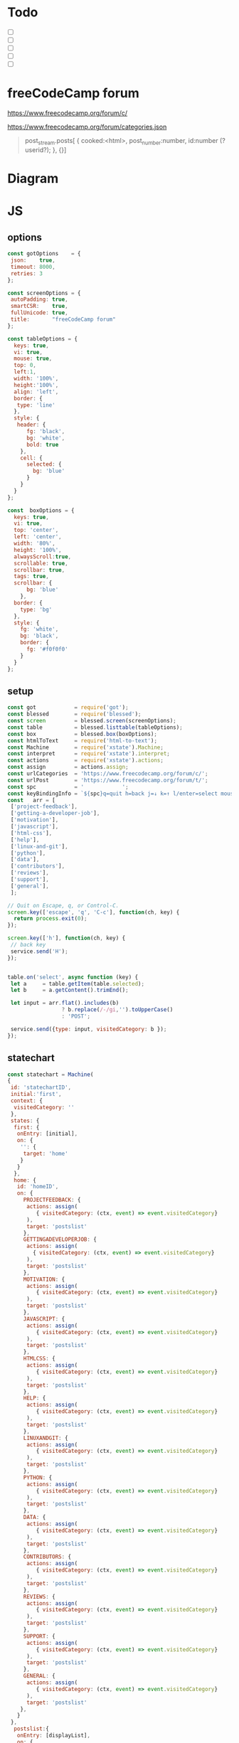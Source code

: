 #+PROPERTY: header-args :results verbatim
* Todo 

 - [ ] 
 - [ ] 
 - [ ] 
 - [ ] 
 - [ ] 


*  freeCodeCamp  forum

https://www.freecodecamp.org/forum/c/

https://www.freecodecamp.org/forum/categories.json


#+BEGIN_QUOTE
 post_stream.posts[ {
    cooked:<html>,
    post_number:number,
    id:number (?userid?);
    },
    {}]
#+END_QUOTE


* Diagram 

[[file:chart.png]]
 
*  JS 

** options
#+NAME: options
#+BEGIN_SRC js
const gotOptions    = {
 json:    true,
 timeout: 8000,
 retries: 3
};

const screenOptions = {
 autoPadding: true,
 smartCSR:    true,
 fullUnicode: true,
 title:       "freeCodeCamp forum"
};

const tableOptions = {
  keys: true,
  vi: true,
  mouse: true,
  top: 0,  
  left:1,
  width: '100%',
  height:'100%',
  align: 'left',
  border: {
   type: 'line'
  },
  style: {
   header: {
      fg: 'black',
      bg: 'white',
      bold: true
    },
    cell: {
      selected: {
        bg: 'blue'
      }
    }
  }
};

const  boxOptions = {
  keys: true,
  vi: true,
  top: 'center',
  left: 'center',
  width: '80%',
  height: '100%',
  alwaysScroll:true,
  scrollable: true,
  scrollbar: true,
  tags: true,
  scrollbar: {
      bg: 'blue'
    },
  border: {
    type: 'bg'
  },
  style: {
    fg: 'white',
    bg: 'black',
    border: {
      fg: '#f0f0f0'
    }
  }
};
#+END_SRC

** setup
#+NAME: setup
#+BEGIN_SRC js
const got            = require('got');
const blessed        = require('blessed');
const screen         = blessed.screen(screenOptions);
const table          = blessed.listtable(tableOptions);
const box            = blessed.box(boxOptions);
const htmlToText     = require('html-to-text');
const Machine        = require('xstate').Machine;
const interpret      = require('xstate').interpret;
const actions        = require('xstate').actions;
const assign         = actions.assign;
const urlCategories  = 'https://www.freecodecamp.org/forum/c/';
const urlPost        = 'https://www.freecodecamp.org/forum/t/';
const spc            = '            ';
const keyBindingInfo = `${spc}q=quit h=back j=↓ k=↑ l/enter=select mouse=enabled`;
const   arr = [  
 ['project-feedback'],
 ['getting-a-developer-job'],
 ['motivation'],
 ['javascript'],
 ['html-css'],
 ['help'],
 ['linux-and-git'],
 ['python'],
 ['data'],
 ['contributors'],
 ['reviews'],
 ['support'],
 ['general'],
 ];

// Quit on Escape, q, or Control-C.
screen.key(['escape', 'q', 'C-c'], function(ch, key) {
  return process.exit(0);
});

screen.key(['h'], function(ch, key) {
 // back key
 service.send('H');
});


table.on('select', async function (key) {
 let a     = table.getItem(table.selected);
 let b     = a.getContent().trimEnd();

 let input = arr.flat().includes(b) 
                 ? b.replace(/-/gi,'').toUpperCase()
                 : 'POST';

 service.send({type: input, visitedCategory: b });
});

#+END_SRC

** statechart 
#+NAME: statechart
#+BEGIN_SRC js
const statechart = Machine(
{
 id: 'statechartID',
 initial:'first',
 context: {
  visitedCategory: ''
 },
 states: {
  first: {
   onEntry: [initial], 
   on: {
    '': {
     target: 'home'
    }
   }
  },
  home: {
   id: 'homeID',
   on: {
     PROJECTFEEDBACK: {
      actions: assign(
         { visitedCategory: (ctx, event) => event.visitedCategory}
      ),
      target: 'postslist'
     },
     GETTINGADEVELOPERJOB: {
      actions: assign(
        { visitedCategory: (ctx, event) => event.visitedCategory}
      ),
      target: 'postslist'
     },
     MOTIVATION: {
      actions: assign(
         { visitedCategory: (ctx, event) => event.visitedCategory}
      ),
      target: 'postslist'
     },
     JAVASCRIPT: {
      actions: assign(
         { visitedCategory: (ctx, event) => event.visitedCategory}
      ),
      target: 'postslist'
     },
     HTMLCSS: {
      actions: assign(
         { visitedCategory: (ctx, event) => event.visitedCategory}
      ),
      target: 'postslist'
     },
     HELP: {
      actions: assign(
         { visitedCategory: (ctx, event) => event.visitedCategory}
      ),
      target: 'postslist'
     },
     LINUXANDGIT: {
      actions: assign(
         { visitedCategory: (ctx, event) => event.visitedCategory}
      ),
      target: 'postslist'
     },
     PYTHON: {
      actions: assign(
         { visitedCategory: (ctx, event) => event.visitedCategory}
      ),
      target: 'postslist'
     },
     DATA: {
      actions: assign(
         { visitedCategory: (ctx, event) => event.visitedCategory}
      ),
      target: 'postslist'
     },
     CONTRIBUTORS: {
      actions: assign(
         { visitedCategory: (ctx, event) => event.visitedCategory}
      ),
      target: 'postslist'
     },
     REVIEWS: {
      actions: assign(
         { visitedCategory: (ctx, event) => event.visitedCategory}
      ),
      target: 'postslist'
     },
     SUPPORT: {
      actions: assign(
         { visitedCategory: (ctx, event) => event.visitedCategory}
      ),
      target: 'postslist'
     },
     GENERAL: {
      actions: assign(
         { visitedCategory: (ctx, event) => event.visitedCategory}
      ),
      target: 'postslist'
    },
   }
 },
  postslist:{
   onEntry: [displayList], 
   on: {
    POST: {
     target: 'post'
    },
    H: {
     target: "home",
     actions: [home]
    }
   }
  },
  post: {
   id:'postID',
   onEntry:[displayPost], 
   on: {
    H: {
     target: "postslist"
    }
   }
  },
  } // ./states
}, 
 {
  actions: {
    displayList: displayList,
    displayPost: displayPost,
    initial: initial,
    home:home
  }
 } 
); 

const service = interpret(statechart);
service.start();
#+END_SRC

** main
#+NAME: main 
#+BEGIN_SRC js :noweb yes :tangle ./src/index.js
/* jshint esversion: 8 */
<<options>>
<<setup>>
<<statechart>>

function initial() {
 let a = [[`CATEGORIES${keyBindingInfo}`]].concat(arr);
 screen.append(box); 
 screen.append(table);
 table.focus();
 table.setData(a); 
 screen.render();
}

function home(arg) {
 let a = [[`CATEGORIES${keyBindingInfo}`]].concat(arr);
 box.hide();
 table.setData(a); 
 table.show();
 table.focus();
 screen.render();
}


async function displayList(ctx) {
 let a   = ctx.visitedCategory;
 let c   = await  got(`${urlCategories}${a}.json`, gotOptions);
 let d   = await  c.body.topic_list.topics;
 let e   = d.map(elem => [`${elem.slug}`]);
 
 box.hide();
 box.resetScroll();
 table.setData([[`${a.toUpperCase()}${keyBindingInfo}`]].concat(e)); 
 table.show();
 table.focus();
 screen.render();
}


async function displayPost() {
 let a        = table.getItem(table.selected);
 let b        = a.getContent().trimEnd();
 let c        = await  got(`${urlPost}${b}.json`, gotOptions);
 let d        = await  c.body.post_stream.posts;
 let title    = `{green-fg}{bold}${c.body.fancy_title}{/bold}{/green-fg}\n`;
 let keysInfo = `{right}q=quit h=back j=↓ k=↑{/right}`;
 let arr      = d.map(elem =>`<h2>${elem.username}</h2><br>${elem.cooked}<br>`);
 let text     = arr.toString();
 let textS    = htmlToText.fromString( text, {wordwrap: false, uppercaseHeadings: false });

 table.hide();
 box.setContent(textS);
 box.insertTop(`${keysInfo}\n${title}`);
 box.show();
 box.focus();
 screen.render(); 
}
#+END_SRC


* CHECK

#+NAME: check
#+BEGIN_SRC sh :exports both
jshint src/index.js;
echo '';
#+END_SRC

#+RESULTS: check
: src/index.js: line 52, col 12, Duplicate key 'scrollbar'.
: src/index.js: line 111, col 5, Misleading line break before '?'; readers may interpret this as an expression boundary.
: 
: 2 errors
: 

Comments: 

 - Duplicate key 'scrollbar': this line enable the scrollbar. 


* prettier

#+NAME: prettier
#+BEGIN_SRC  sh :exports none   :dir ./src/
npm run prettier;
#+END_SRC



